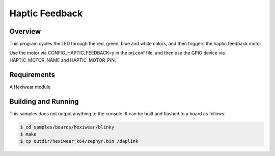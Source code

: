 .. _hexiwear-haptic-sample:

Haptic Feedback
###############

Overview
********

This program cycles the LED through the red, green, blue and white colors,
and then triggers the haptic feedback motor

Use the motor via CONFIG_HAPTIC_FEEDBACK=y in the prj.conf file, and then
use the GPIO device via HAPTIC_MOTOR_NAME and HAPTIC_MOTOR_PIN.

Requirements
************

A Hexiwear module

Building and Running
********************

This samples does not output anything to the console.  It can be built and
flashed to a board as follows:

.. code-block:: console

   $ cd samples/boards/hexiwear/blinky
   $ make 
   $ cp outdir/hexiwear_k64/zephyr.bin /daplink


